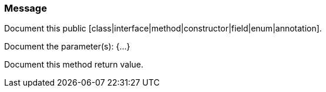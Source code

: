=== Message

Document this public [class|interface|method|constructor|field|enum|annotation].

Document the parameter(s): {...}

Document this method return value.

